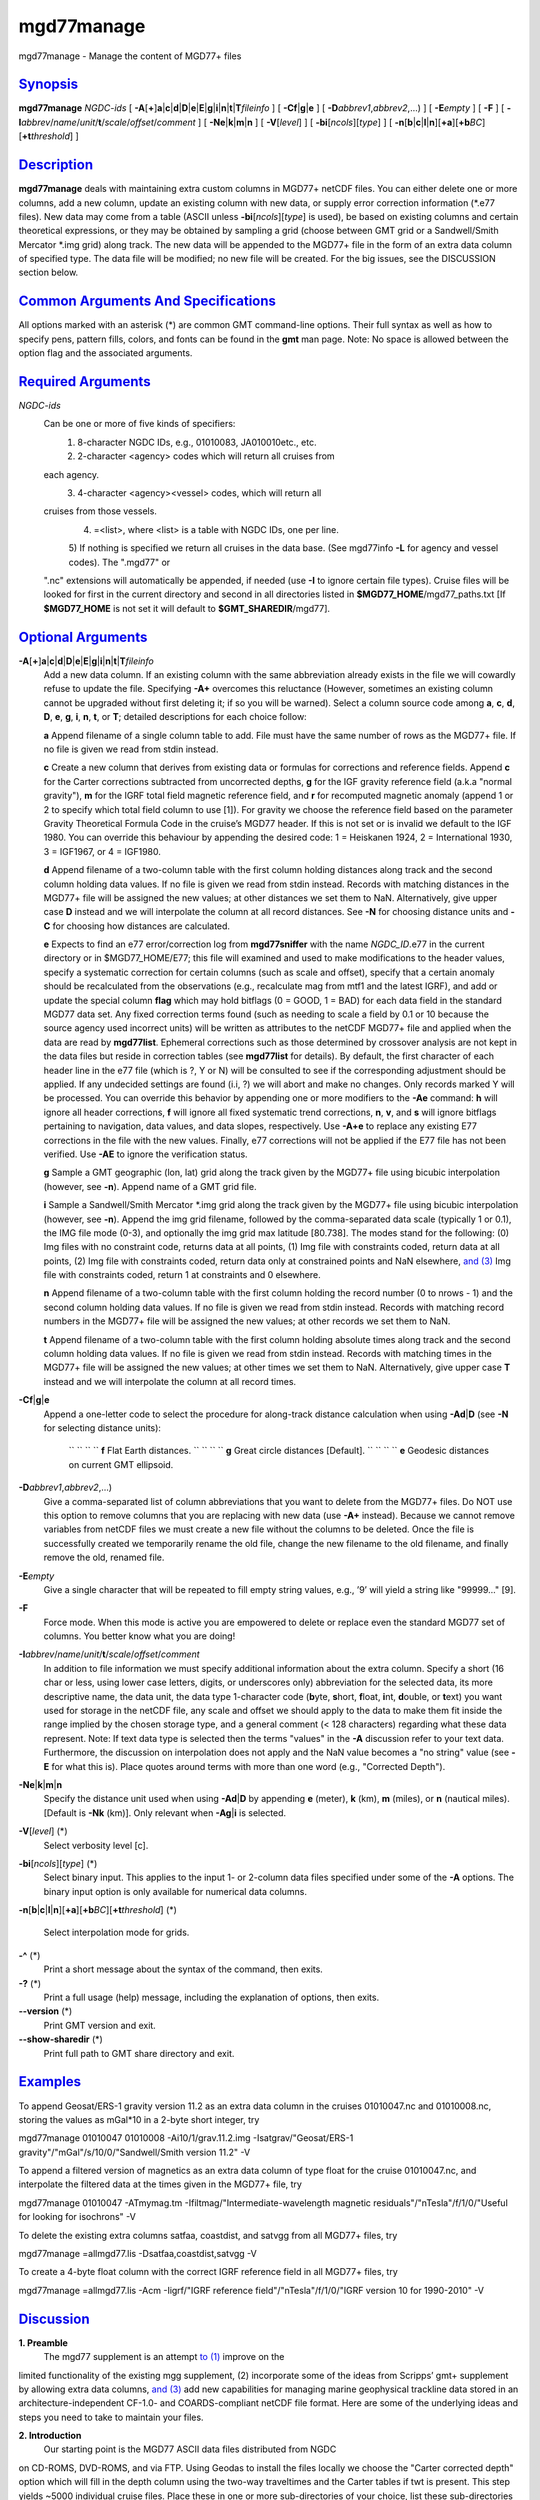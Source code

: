 ***********
mgd77manage
***********

mgd77manage - Manage the content of MGD77+ files

`Synopsis <#toc1>`_
-------------------

**mgd77manage** *NGDC-ids* [
**-A**\ [**+**\ ]\ **a**\ \|\ **c**\ \|\ **d**\ \|\ **D**\ \|\ **e**\ \|\ **E**\ \|\ **g**\ \|\ **i**\ \|\ **n**\ \|\ **t**\ \|\ **T**\ *fileinfo*
] [ **-C**\ **f**\ \|\ **g**\ \|\ **e** ] [
**-D**\ *abbrev1*,\ *abbrev2*,...) ] [ **-E**\ *empty* ] [ **-F** ] [
**-I**\ *abbrev*/*name*/*unit*/**t**/*scale*/*offset*/*comment* ] [
**-Ne**\ \|\ **k**\ \|\ **m**\ \|\ **n** ] [ **-V**\ [*level*\ ] ] [
**-bi**\ [*ncols*\ ][*type*\ ] ] [
**-n**\ [**b**\ \|\ **c**\ \|\ **l**\ \|\ **n**][**+a**\ ][\ **+b**\ *BC*][\ **+t**\ *threshold*]
]

`Description <#toc2>`_
----------------------

**mgd77manage** deals with maintaining extra custom columns in MGD77+
netCDF files. You can either delete one or more columns, add a new
column, update an existing column with new data, or supply error
correction information (\*.e77 files). New data may come from a table
(ASCII unless **-bi**\ [*ncols*\ ][*type*\ ] is used), be based on
existing columns and certain theoretical expressions, or they may be
obtained by sampling a grid (choose between GMT grid or a Sandwell/Smith
Mercator \*.img grid) along track. The new data will be appended to the
MGD77+ file in the form of an extra data column of specified type. The
data file will be modified; no new file will be created. For the big
issues, see the DISCUSSION section below.

`Common Arguments And Specifications <#toc3>`_
----------------------------------------------

All options marked with an asterisk (\*) are common GMT command-line
options. Their full syntax as well as how to specify pens, pattern
fills, colors, and fonts can be found in the **gmt** man page. Note: No
space is allowed between the option flag and the associated arguments.

`Required Arguments <#toc4>`_
-----------------------------

*NGDC-ids*
    Can be one or more of five kinds of specifiers:
     1) 8-character NGDC IDs, e.g., 01010083, JA010010etc., etc.
     2) 2-character <agency> codes which will return all cruises from
    each agency.
     3) 4-character <agency><vessel> codes, which will return all
    cruises from those vessels.
     4) =<list>, where <list> is a table with NGDC IDs, one per line.
     5) If nothing is specified we return all cruises in the data base.
     (See mgd77info **-L** for agency and vessel codes). The ".mgd77" or
    ".nc" extensions will automatically be appended, if needed (use
    **-I** to ignore certain file types). Cruise files will be looked
    for first in the current directory and second in all directories
    listed in **$MGD77\_HOME**/mgd77\_paths.txt [If **$MGD77\_HOME** is
    not set it will default to **$GMT\_SHAREDIR**/mgd77].

`Optional Arguments <#toc5>`_
-----------------------------

**-A**\ [**+**\ ]\ **a**\ \|\ **c**\ \|\ **d**\ \|\ **D**\ \|\ **e**\ \|\ **E**\ \|\ **g**\ \|\ **i**\ \|\ **n**\ \|\ **t**\ \|\ **T**\ *fileinfo*
    Add a new data column. If an existing column with the same
    abbreviation already exists in the file we will cowardly refuse to
    update the file. Specifying **-A+** overcomes this reluctance
    (However, sometimes an existing column cannot be upgraded without
    first deleting it; if so you will be warned). Select a column source
    code among **a**, **c**, **d**, **D**, **e**, **g**, **i**, **n**,
    **t**, or **T**; detailed descriptions for each choice follow:

    **a** Append filename of a single column table to add. File must
    have the same number of rows as the MGD77+ file. If no file is given
    we read from stdin instead.

    **c** Create a new column that derives from existing data or
    formulas for corrections and reference fields. Append **c** for the
    Carter corrections subtracted from uncorrected depths, **g** for the
    IGF gravity reference field (a.k.a "normal gravity"), **m** for the
    IGRF total field magnetic reference field, and **r** for recomputed
    magnetic anomaly (append 1 or 2 to specify which total field column
    to use [1]). For gravity we choose the reference field based on the
    parameter Gravity Theoretical Formula Code in the cruise’s MGD77
    header. If this is not set or is invalid we default to the IGF 1980.
    You can override this behaviour by appending the desired code: 1 =
    Heiskanen 1924, 2 = International 1930, 3 = IGF1967, or 4 = IGF1980.

    **d** Append filename of a two-column table with the first column
    holding distances along track and the second column holding data
    values. If no file is given we read from stdin instead. Records with
    matching distances in the MGD77+ file will be assigned the new
    values; at other distances we set them to NaN. Alternatively, give
    upper case **D** instead and we will interpolate the column at all
    record distances. See **-N** for choosing distance units and **-C**
    for choosing how distances are calculated.

    **e** Expects to find an e77 error/correction log from
    **mgd77sniffer** with the name *NGDC\_ID*.e77 in the current
    directory or in $MGD77\_HOME/E77; this file will examined and used
    to make modifications to the header values, specify a systematic
    correction for certain columns (such as scale and offset), specify
    that a certain anomaly should be recalculated from the observations
    (e.g., recalculate mag from mtf1 and the latest IGRF), and add or
    update the special column **flag** which may hold bitflags (0 =
    GOOD, 1 = BAD) for each data field in the standard MGD77 data set.
    Any fixed correction terms found (such as needing to scale a field
    by 0.1 or 10 because the source agency used incorrect units) will be
    written as attributes to the netCDF MGD77+ file and applied when the
    data are read by **mgd77list**. Ephemeral corrections such as those
    determined by crossover analysis are not kept in the data files but
    reside in correction tables (see **mgd77list** for details). By
    default, the first character of each header line in the e77 file
    (which is ?, Y or N) will be consulted to see if the corresponding
    adjustment should be applied. If any undecided settings are found
    (i.i, ?) we will abort and make no changes. Only records marked Y
    will be processed. You can override this behavior by appending one
    or more modifiers to the **-Ae** command: **h** will ignore all
    header corrections, **f** will ignore all fixed systematic trend
    corrections, **n**, **v**, and **s** will ignore bitflags pertaining
    to navigation, data values, and data slopes, respectively. Use
    **-A+e** to replace any existing E77 corrections in the file with
    the new values. Finally, e77 corrections will not be applied if the
    E77 file has not been verified. Use **-AE** to ignore the
    verification status.

    **g** Sample a GMT geographic (lon, lat) grid along the track given
    by the MGD77+ file using bicubic interpolation (however, see
    **-n**). Append name of a GMT grid file.

    **i** Sample a Sandwell/Smith Mercator \*.img grid along the track
    given by the MGD77+ file using bicubic interpolation (however, see
    **-n**). Append the img grid filename, followed by the
    comma-separated data scale (typically 1 or 0.1), the IMG file mode
    (0-3), and optionally the img grid max latitude [80.738]. The modes
    stand for the following: (0) Img files with no constraint code,
    returns data at all points, (1) Img file with constraints coded,
    return data at all points, (2) Img file with constraints coded,
    return data only at constrained points and NaN elsewhere, `and
    (3) <and.html>`_ Img file with constraints coded, return 1 at
    constraints and 0 elsewhere.

    **n** Append filename of a two-column table with the first column
    holding the record number (0 to nrows - 1) and the second column
    holding data values. If no file is given we read from stdin instead.
    Records with matching record numbers in the MGD77+ file will be
    assigned the new values; at other records we set them to NaN.

    **t** Append filename of a two-column table with the first column
    holding absolute times along track and the second column holding
    data values. If no file is given we read from stdin instead. Records
    with matching times in the MGD77+ file will be assigned the new
    values; at other times we set them to NaN. Alternatively, give upper
    case **T** instead and we will interpolate the column at all record
    times.

**-C**\ **f**\ \|\ **g**\ \|\ **e**
    Append a one-letter code to select the procedure for along-track
    distance calculation when using **-Ad**\ \|\ **D** (see **-N** for
    selecting distance units):
     `` `` `` `` **f** Flat Earth distances.
     `` `` `` `` **g** Great circle distances [Default].
     `` `` `` `` **e** Geodesic distances on current GMT ellipsoid.
**-D**\ *abbrev1*,\ *abbrev2*,...)
    Give a comma-separated list of column abbreviations that you want to
    delete from the MGD77+ files. Do NOT use this option to remove
    columns that you are replacing with new data (use **-A+** instead).
    Because we cannot remove variables from netCDF files we must create
    a new file without the columns to be deleted. Once the file is
    successfully created we temporarily rename the old file, change the
    new filename to the old filename, and finally remove the old,
    renamed file.
**-E**\ *empty*
    Give a single character that will be repeated to fill empty string
    values, e.g., ’9’ will yield a string like "99999..." [9].
**-F**
    Force mode. When this mode is active you are empowered to delete or
    replace even the standard MGD77 set of columns. You better know what
    you are doing!
**-I**\ *abbrev*/*name*/*unit*/**t**/*scale*/*offset*/*comment*
    In addition to file information we must specify additional
    information about the extra column. Specify a short (16 char or
    less, using lower case letters, digits, or underscores only)
    abbreviation for the selected data, its more descriptive name, the
    data unit, the data type 1-character code (**b**\ yte, **s**\ hort,
    **f**\ loat, **i**\ nt, **d**\ ouble, or **t**\ ext) you want used
    for storage in the netCDF file, any scale and offset we should apply
    to the data to make them fit inside the range implied by the chosen
    storage type, and a general comment (< 128 characters) regarding
    what these data represent. Note: If text data type is selected then
    the terms "values" in the **-A** discussion refer to your text data.
    Furthermore, the discussion on interpolation does not apply and the
    NaN value becomes a "no string" value (see **-E** for what this is).
    Place quotes around terms with more than one word (e.g., "Corrected
    Depth").
**-Ne**\ \|\ **k**\ \|\ **m**\ \|\ **n**
    Specify the distance unit used when using **-Ad**\ \|\ **D** by
    appending **e** (meter), **k** (km), **m** (miles), or **n**
    (nautical miles). [Default is **-Nk** (km)]. Only relevant when
    **-Ag**\ \|\ **i** is selected.
**-V**\ [*level*\ ] (\*)
    Select verbosity level [c].
**-bi**\ [*ncols*\ ][*type*\ ] (\*)
    Select binary input. This applies to the input 1- or 2-column data
    files specified under some of the **-A** options. The binary input
    option is only available for numerical data columns.
**-n**\ [**b**\ \|\ **c**\ \|\ **l**\ \|\ **n**][**+a**\ ][\ **+b**\ *BC*][\ **+t**\ *threshold*]
(\*)
    Select interpolation mode for grids.
**-^** (\*)
    Print a short message about the syntax of the command, then exits.
**-?** (\*)
    Print a full usage (help) message, including the explanation of
    options, then exits.
**--version** (\*)
    Print GMT version and exit.
**--show-sharedir** (\*)
    Print full path to GMT share directory and exit.

`Examples <#toc6>`_
-------------------

To append Geosat/ERS-1 gravity version 11.2 as an extra data column in
the cruises 01010047.nc and 01010008.nc, storing the values as mGal\*10
in a 2-byte short integer, try

mgd77manage 01010047 01010008 -Ai10/1/grav.11.2.img
-Isatgrav/"Geosat/ERS-1 gravity"/"mGal"/s/10/0/"Sandwell/Smith version
11.2" -V

To append a filtered version of magnetics as an extra data column of
type float for the cruise 01010047.nc, and interpolate the filtered data
at the times given in the MGD77+ file, try

mgd77manage 01010047 -ATmymag.tm -Ifiltmag/"Intermediate-wavelength
magnetic residuals"/"nTesla"/f/1/0/"Useful for looking for isochrons" -V

To delete the existing extra columns satfaa, coastdist, and satvgg from
all MGD77+ files, try

mgd77manage =allmgd77.lis -Dsatfaa,coastdist,satvgg -V

To create a 4-byte float column with the correct IGRF reference field in
all MGD77+ files, try

mgd77manage =allmgd77.lis -Acm -Iigrf/"IGRF reference
field"/"nTesla"/f/1/0/"IGRF version 10 for 1990-2010" -V

`Discussion <#toc7>`_
---------------------

**1. Preamble**
 The mgd77 supplement is an attempt `to (1) <to.html>`_ improve on the
limited functionality of the existing mgg supplement, (2) incorporate
some of the ideas from Scripps’ gmt+ supplement by allowing extra data
columns, `and (3) <and.html>`_ add new capabilities for managing marine
geophysical trackline data stored in an architecture-independent CF-1.0-
and COARDS-compliant netCDF file format. Here are some of the underlying
ideas and steps you need to take to maintain your files.

**2. Introduction**
 Our starting point is the MGD77 ASCII data files distributed from NGDC
on CD-ROMS, DVD-ROMS, and via FTP. Using Geodas to install the files
locally we choose the "Carter corrected depth" option which will fill in
the depth column using the two-way traveltimes and the Carter tables if
twt is present. This step yields ~5000 individual cruise files. Place
these in one or more sub-directories of your choice, list these
sub-directories (one per line) in the file mgd77\_paths.txt, and place
that file in the directory pointed to by **$MGD77\_HOME**; if not set
this variable defaults to **$GMT\_SHAREDIR**/mgd77.

**3. Conversion**
 Convert the ASCII MGD77 files to the new netCDF MGD77+ format using
**mgd77convert**. Typically, you will make a list of all the cruises to
be converted (with or without extension), and you then run

`` `` `` `` mgd77convert =cruises.lis -Fa -Tc -V -Lwe+ > log.txt

The verbose settings will ensure that all problems found during
conversion will be reported. The new \*.nc files may also be placed in
one or more separate sub-directories and these should also be listed in
the mgd77\_paths.txt file. We suggest you place the directories with
\*.nc files ahead of the \*.mgd77 directories. When you later want to
limit a search to files of a certain extension you should use the **-I**
option.

**4. Adding new columns**
 **mgd77manage** will allow you to add additional data columns to your
\*.nc files. These can be anything, including text strings, but most
likely are numerical values sampled along the track from a supplied grid
or an existing column that have been filtered or manipulated for a
particular purpose. The format supports up to 32 such extra columns. See
this man page for how to add columns. You may later decide to remove
some of these columns or update the data associated with a certain
column. Data extraction tools such as **mgd77list** can be used to
extract a mix of standard MGD77 columns (navigation, time, and the usual
geophysical observations) and your custom columns.

**5. Error sources**
 Before we discuss how to correct errors we will first list the
different classes of errors associated with MGD77 data: (1) Header
record errors occur when some of the information fields in the header do
not comply with the MGD77 specification or required information is
missing. **mgd77convert** will list these errors when the extended
verbose setting is selected. These errors typically do not affect the
data and are instead errors in the `*meta-data* (2) <meta-data.2.html>`_
Fixed systematic errors occur when a particular data column, despite the
MGD77 specification, has been encoded incorrectly. This usually means
the data will be off by a constant factor such as 10 or 0.1, or in some
cases even 1.8288 which converts fathoms to meters. (3) Unknown
systematic errors occur when the instrument that recorded the data or
the processing that followed introduced signals that appear to be
systematic functions of time along track, latitude, heading, or some
other combination of terms that have a physical or logical explanation.
These terms may sometimes be resolved by data analysis techniques such
as along-track and across-track investigations, and will result in
correction terms that when applied to the data will remove these
unwanted signals in an optimal way. Because these correction terms may
change when new data are considered in their determination, such
corrections are considered to be ephemeral. (4) Individual data points
or sequences of data may violate rules such as being outside of possible
ranges or in other ways violate sanity. Furthermore, sequences of points
that may be within valid ranges may give rise to data gradients that are
unreasonable. The status of every point can therefore be determined and
this gives rise to bitflags GOOD or BAD. Our policy is that error
sources 1, 2, and 4 will be corrected by supplying the information as
meta-data in the relevant \*.nc files, whereas the corrections for error
source 3 (because they will constantly be improved) will be maintained
in a separate list of corrections.

**6. Finding errors**
 The **mgd77sniffer** is a tool that does a thorough along-track sanity
check of the original MGD77 ASCII files and produces a corresponding
\*.e77 error log. All problems found are encoded in the error log, and
recommended fixed correction terms are given, if needed. An analyst may
verify that the suggested corrections are indeed valid (we only want to
correct truly obvious unit errors), edit these error logs and modify
such correction terms and activate them by changing the relevant code
key (see **mgd77sniffer** for more details). **mgd77manage** can ingest
these error logs `and (1) <and.html>`_ correct bad header records given
the suggestions in the log, (2) insert scale/offset correction terms to
be used when reading certain columns, `and (3) <and.html>`_ insert any
bit-flags found. Rerun this step if you later find other problems as all
E77 settings or flags will be recreated based on the latest E77 log.

**7. Error corrections**
 The extraction program **mgd77list** allows for corrections to be
applied on-the-fly when data are requested. First, data with BAD
bitflags are suppressed. Second, data with fixed systematic correction
terms are corrected accordingly. Third, data with ephemeral correction
terms will have those corrections applied (if a correction table is
supplied). All of these steps require the presence of the relevant
meta-data and all can be overruled by the user. In addition, users may
add their own bitflags as separate data columns and use
**mgd77list**\ ’s logical tests to further dictate which data are
suppressed from output.

`Credits <#toc8>`_
------------------

The IGRF calculations are based on a Fortran program written by Susan
Macmillan, British Geological Survey, translated to C via f2c by Joaquim
Luis, and adapted to GMT style by Paul Wessel.

`See Also <#toc9>`_
-------------------

`*mgd77convert*\ (1) <mgd77convert.html>`_ ,
`*mgd77list*\ (1) <mgd77list.html>`_ ,
`*mgd77info*\ (1) <mgd77info.html>`_ ,
`*mgd77sniffer*\ (1) <mgd77sniffer.html>`_
`*mgd77track*\ (1) <mgd77track.html>`_
`*x2sys\_init*\ (1) <x2sys_init.html>`_

`References <#toc10>`_
----------------------

Wessel, P., W. H. F. Smith, R. Scharroo, and J. Luis, 2011, The Generic
Mapping Tools (GMT) version 5.0.0b Technical Reference & Cookbook,
SOEST/NOAA.
 Wessel, P., and W. H. F. Smith, 1998, New, Improved Version of Generic
Mapping Tools Released, EOS Trans., AGU, 79 (47), p. 579.
 Wessel, P., and W. H. F. Smith, 1995, New Version of the Generic
Mapping Tools Released, EOS Trans., AGU, 76 (33), p. 329.
 Wessel, P., and W. H. F. Smith, 1995, New Version of the Generic
Mapping Tools Released,
`http://www.agu.org/eos\_elec/95154e.html, <http://www.agu.org/eos_elec/95154e.html,>`_
Copyright 1995 by the American Geophysical Union.
 Wessel, P., and W. H. F. Smith, 1991, Free Software Helps Map and
Display Data, EOS Trans., AGU, 72 (41), p. 441.
 The Marine Geophysical Data Exchange Format - MGD77, see
`*http://www.ngdc.noaa.gov/mgg/dat/geodas/docs/mgd77.txt* <http://www.ngdc.noaa.gov/mgg/dat/geodas/docs/mgd77.txt>`_
 IGRF, see
`*http://www.ngdc.noaa.gov/IAGA/vmod/igrf.html* <http://www.ngdc.noaa.gov/IAGA/vmod/igrf.html>`_
